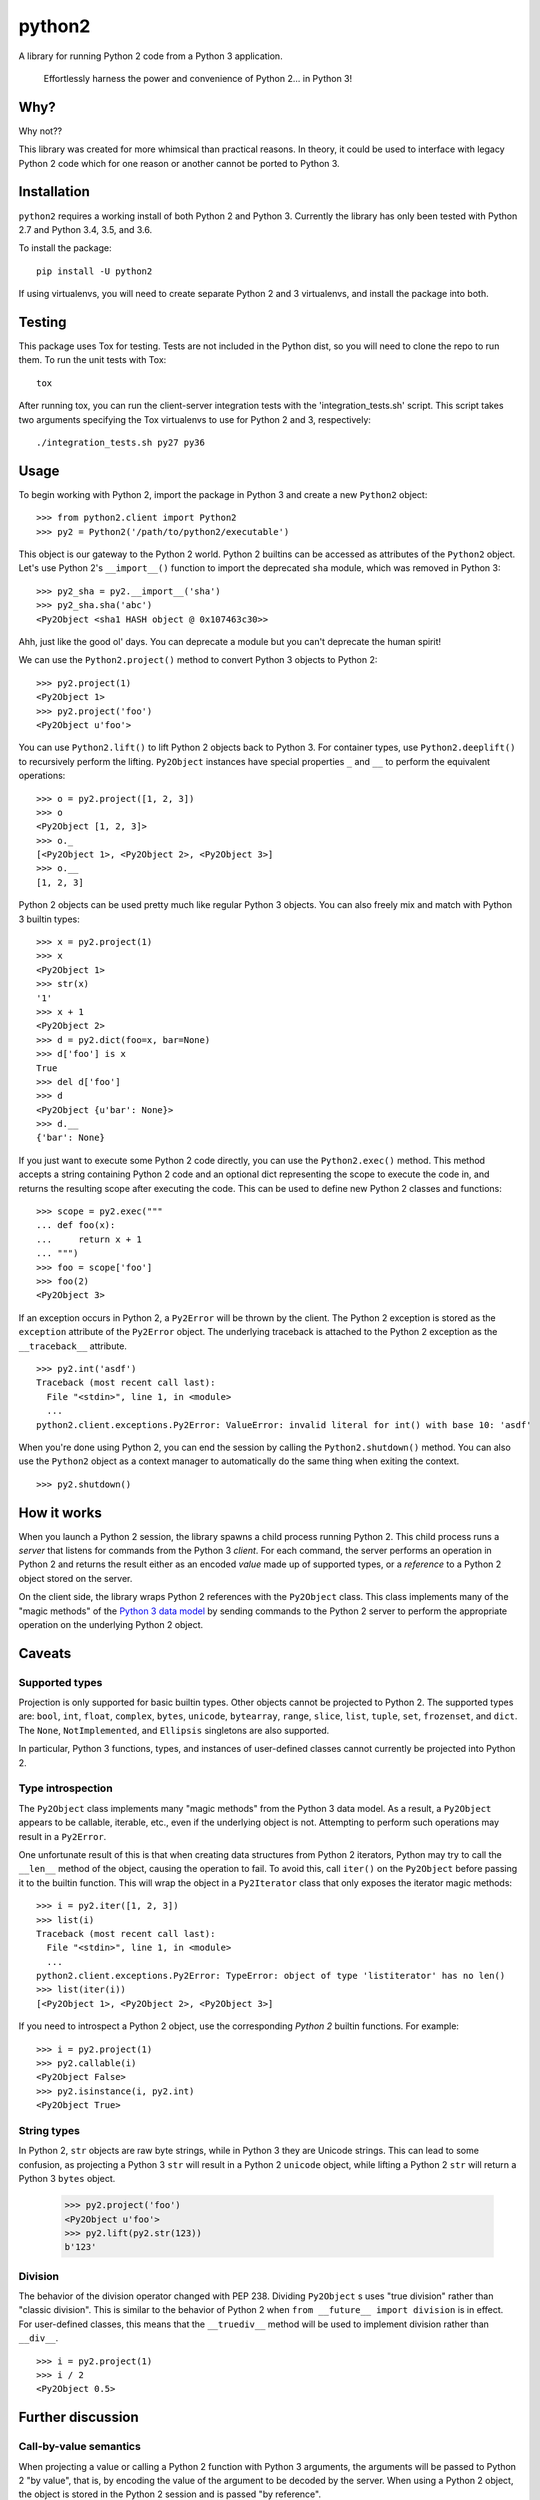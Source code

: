 python2
=======

A library for running Python 2 code from a Python 3 application.

    Effortlessly harness the power and convenience of Python 2... in Python 3!

Why?
----

Why not??

This library was created for more whimsical than practical reasons.  In theory,
it could be used to interface with legacy Python 2 code which for one reason or
another cannot be ported to Python 3.

Installation
------------
``python2`` requires a working install of both Python 2 and Python 3.
Currently the library has only been tested with Python 2.7 and Python 3.4, 3.5,
and 3.6.

To install the package::

    pip install -U python2

If using virtualenvs, you will need to create separate Python 2 and 3
virtualenvs, and install the package into both.

Testing
-------
This package uses Tox for testing.  Tests are not included in the Python dist,
so you will need to clone the repo to run them.  To run the unit tests with
Tox::

    tox

After running tox, you can run the client-server integration tests with the
'integration_tests.sh' script.  This script takes two arguments specifying the
Tox virtualenvs to use for Python 2 and 3, respectively::

    ./integration_tests.sh py27 py36

Usage
-----
To begin working with Python 2, import the package in Python 3 and create a new
``Python2`` object::

    >>> from python2.client import Python2
    >>> py2 = Python2('/path/to/python2/executable')

This object is our gateway to the Python 2 world.  Python 2 builtins can be
accessed as attributes of the ``Python2`` object. Let's use Python 2's
``__import__()`` function to import the deprecated ``sha`` module, which was
removed in Python 3::

    >>> py2_sha = py2.__import__('sha')
    >>> py2_sha.sha('abc')
    <Py2Object <sha1 HASH object @ 0x107463c30>>

Ahh, just like the good ol' days.  You can deprecate a module but you can't
deprecate the human spirit!

We can use the ``Python2.project()`` method to convert Python 3 objects to
Python 2::

    >>> py2.project(1)
    <Py2Object 1>
    >>> py2.project('foo')
    <Py2Object u'foo'>

You can use ``Python2.lift()`` to lift Python 2 objects back to Python 3.  For
container types, use ``Python2.deeplift()`` to recursively perform the lifting.
``Py2Object`` instances have special properties ``_`` and ``__`` to perform the
equivalent operations::

    >>> o = py2.project([1, 2, 3])
    >>> o
    <Py2Object [1, 2, 3]>
    >>> o._
    [<Py2Object 1>, <Py2Object 2>, <Py2Object 3>]
    >>> o.__
    [1, 2, 3]

Python 2 objects can be used pretty much like regular Python 3 objects.  You
can also freely mix and match with Python 3 builtin types::

    >>> x = py2.project(1)
    >>> x
    <Py2Object 1>
    >>> str(x)
    '1'
    >>> x + 1
    <Py2Object 2>
    >>> d = py2.dict(foo=x, bar=None)
    >>> d['foo'] is x
    True
    >>> del d['foo']
    >>> d
    <Py2Object {u'bar': None}>
    >>> d.__
    {'bar': None}

If you just want to execute some Python 2 code directly, you can use the
``Python2.exec()`` method.  This method accepts a string containing Python 2
code and an optional dict representing the scope to execute the code in, and
returns the resulting scope after executing the code.  This can be used to
define new Python 2 classes and functions::

   >>> scope = py2.exec("""
   ... def foo(x):
   ...     return x + 1
   ... """)
   >>> foo = scope['foo']
   >>> foo(2)
   <Py2Object 3>

If an exception occurs in Python 2, a ``Py2Error`` will be thrown by the
client.  The Python 2 exception is stored as the ``exception`` attribute of the
``Py2Error`` object.  The underlying traceback is attached to the Python 2
exception as the ``__traceback__`` attribute.

::

    >>> py2.int('asdf')
    Traceback (most recent call last):
      File "<stdin>", line 1, in <module>
      ...
    python2.client.exceptions.Py2Error: ValueError: invalid literal for int() with base 10: 'asdf'

When you're done using Python 2, you can end the session by calling the
``Python2.shutdown()`` method.  You can also use the ``Python2`` object as a
context manager to automatically do the same thing when exiting the context.

::

    >>> py2.shutdown()

How it works
------------

When you launch a Python 2 session, the library spawns a child process running
Python 2.  This child process runs a *server* that listens for commands from
the Python 3 *client*.  For each command, the server performs an operation in
Python 2 and returns the result either as an encoded *value* made up of
supported types, or a *reference* to a Python 2 object stored on the server.

On the client side, the library wraps Python 2 references with the
``Py2Object`` class.  This class implements many of the "magic methods" of the
`Python 3 data model`_ by sending commands to the Python 2 server to perform
the appropriate operation on the underlying Python 2 object.

.. _Python 3 data model: https://docs.python.org/3/reference/datamodel.html

Caveats
-------

Supported types
```````````````
Projection is only supported for basic builtin types.  Other objects cannot be
projected to Python 2.  The supported types are: ``bool``, ``int``, ``float``,
``complex``, ``bytes``, ``unicode``, ``bytearray``, ``range``, ``slice``,
``list``, ``tuple``, ``set``, ``frozenset``, and ``dict``.  The ``None``,
``NotImplemented``, and ``Ellipsis`` singletons are also supported.

In particular, Python 3 functions, types, and instances of user-defined classes
cannot currently be projected into Python 2.

Type introspection
``````````````````
The ``Py2Object`` class implements many "magic methods" from the Python 3 data
model.  As a result, a ``Py2Object`` appears to be callable, iterable, etc.,
even if the underlying object is not.  Attempting to perform such operations may
result in a ``Py2Error``.

One unfortunate result of this is that when creating data structures from
Python 2 iterators, Python may try to call the ``__len__`` method of the
object, causing the operation to fail.  To avoid this, call ``iter()`` on the
``Py2Object`` before passing it to the builtin function.  This will wrap the
object in a ``Py2Iterator`` class that only exposes the iterator magic
methods::

    >>> i = py2.iter([1, 2, 3])
    >>> list(i)
    Traceback (most recent call last):
      File "<stdin>", line 1, in <module>
      ...
    python2.client.exceptions.Py2Error: TypeError: object of type 'listiterator' has no len()
    >>> list(iter(i))
    [<Py2Object 1>, <Py2Object 2>, <Py2Object 3>]

If you need to introspect a Python 2 object, use the corresponding *Python 2*
builtin functions.  For example::

    >>> i = py2.project(1)
    >>> py2.callable(i)
    <Py2Object False>
    >>> py2.isinstance(i, py2.int)
    <Py2Object True>

String types
````````````
In Python 2, ``str`` objects are raw byte strings, while in Python 3 they are
Unicode strings.  This can lead to some confusion, as projecting a Python 3
``str`` will result in a Python 2 ``unicode`` object, while lifting a Python 2
``str`` will return a Python 3 ``bytes`` object.

    >>> py2.project('foo')
    <Py2Object u'foo'>
    >>> py2.lift(py2.str(123))
    b'123'

Division
````````
The behavior of the division operator changed with PEP 238.  Dividing
``Py2Object`` s uses "true division" rather than "classic division".  This is
similar to the behavior of Python 2 when ``from __future__ import division`` is
in effect.  For user-defined classes, this means that the ``__truediv__``
method will be used to implement division rather than ``__div__``.

::

    >>> i = py2.project(1)
    >>> i / 2
    <Py2Object 0.5>

Further discussion
------------------

Call-by-value semantics
```````````````````````
When projecting a value or calling a Python 2 function with Python 3 arguments,
the arguments will be passed to Python 2 "by value", that is, by encoding the
value of the argument to be decoded by the server.  When using a Python 2
object, the object is stored in the Python 2 session and is passed "by
reference".

This has some implications for the semantics of Python 2 functions.  Suppose we
have a Python 2 function that mutates a list.  If we pass this function a
Python 3 list, the list will be copied into Python 2 and the copy will be
mutated, but the original will not be modified::

    >>> f = py2.eval("lambda l: l.append(1)")
    >>> l = []
    >>> f(l)
    <Py2Object None>
    >>> l
    []

However, if we project the list into Python 2 before passing it to the
function, then we can observe the modifications on the projected list::

    >>> py2_l = py2.project(l)
    >>> f(py2_l)
    <Py2Object None>
    >>> py2_l
    <Py2Object [1]>

Return semantics
````````````````
Returning generally occurs by reference except for operations that require a
specific return type (``str()``, ``int()``, etc.).  The main reason for this is
that returning by value may lose information about object identity that needs
to be preserved.  Return values can be easily lifted to Python 2 if desired.

Object identity and lifespan
````````````````````````````
Each Python 2 object returned by the server is represented by a unique
``Py2Object``.  This means that the ``is`` operator can be used to determine if
two ``Py2Object`` s refer to the same underlying object.

The Python 2 server stores all objects it returns, to prevent them from being
deallocated.  When the corresponding ``Py2Object`` is deallocated in the Python
3 process, the underlying Python 2 object will be removed from the server cache
to allow it to be deallocated as appropriate.

Encoding algorithm
``````````````````
This library uses a simple JSON encoding for supported types.  For a given
function call, each unique object will only be encoded once.  This means that
data structures with circular references are supported.  For a detailed
description of the algorithm, see the ``python2.shared.codec`` module.

Possible improvements
---------------------

Python 2 types
``````````````
Currently there is a single type for Python 2 objects in Python 3,
``Py2Object``. An alternate strategy would be to dynamically create Python 3
classes for each Python 2 type encountered, and create proxy objects as
instances of these classes.

The main benefit of this change would be better type introspection for Python 2
objects (see the discussion at `Type introspection`_).  However, it would be
more cumbersome and incur a performance cost, since the client would need to
know the type of each object and the methods supported by that type.
Additionally, this approach would not fully support the dynamic nature of the
Python type system, since the proxied type would not reflect changes to the
underlying type such as adding or removing methods.

This would require the server to return the object type for references, and
some mechanism for the client to introspect Python 2 types.  The client would
cache types for the lifetime of the Python 2 session, with a mechanism to
explicitly refresh a type to pick up any changes that had occurred in Python 2.

Bootstrapping the type system might be a little tricky.  We would want to
create a type ``Py2type`` such all proxy types are instances of, *including
``Py2type`` itself.*  We would also probably want a base type for all proxy
objects, including types.

Python 3 proxy objects in Python 2
``````````````````````````````````
Currently the relationship between client and server is asymmetrical.  The
client has a representation of Python 2 objects, but the server does not have
a way to represent Python 3 objects.  We might like to add such a mechanism.
This would mean that instead of the simple request-response pattern from client
to server we have now, there would be the possibility of callbacks.  In effect,
the two processes would act more like coroutines with the flow of control
passing back and forth between them.

Better Python version support
`````````````````````````````
We could extend support to more Python 2 and 3 versions.

Similar projects
----------------
After writing this library, I discovered that I'm not the only one to have had
this idea.  `Sux`_ is a library that provides similar functionality, with some
notable differences:

- The library is much smaller and more lightweight, and only needs to be
  installed in the Python 3 environment to work.

- The main emphasis is on imports and function calls, which makes sense since
  these are the most important operations for the using legacy packages.  Most
  other operators (e.g. arithmetic operators) are not supported.

- The library uses Pickle to communicate between the Python 2 and 3 processes.
  This is a good idea and I should probably have done the same, although I had
  fun implementing the current encoding algorithm.

.. _Sux: https://github.com/nicois/sux/
